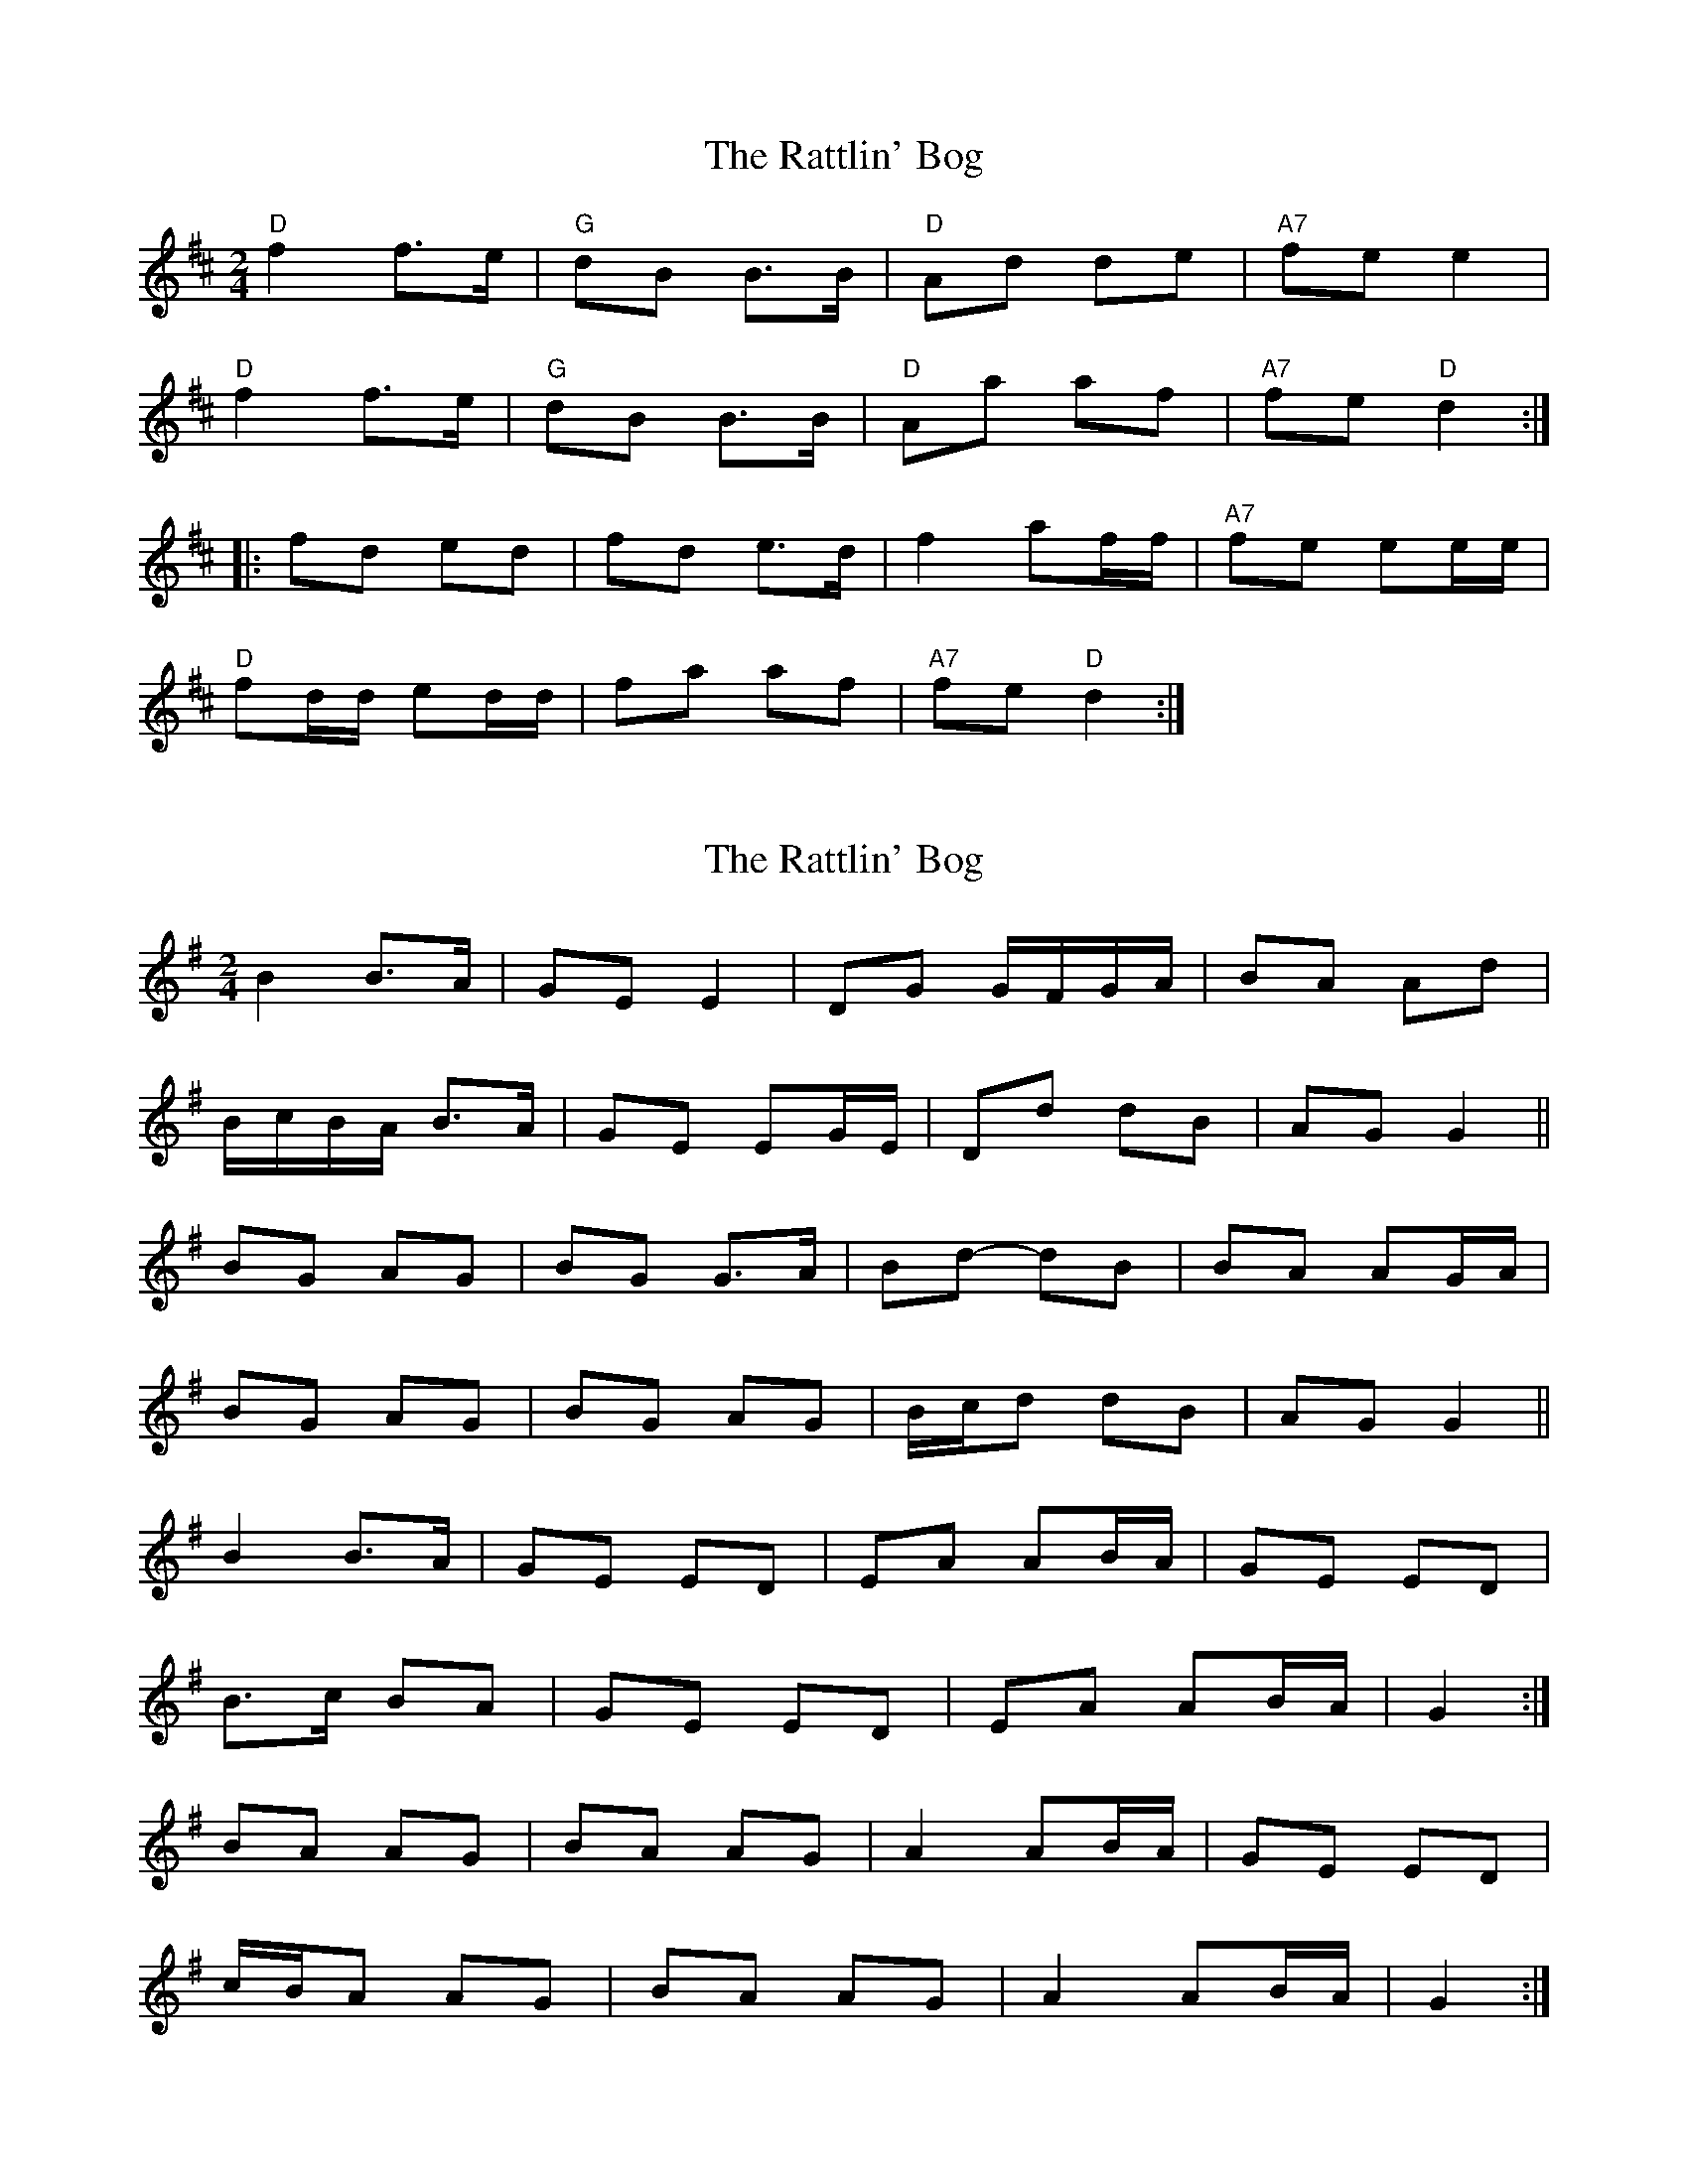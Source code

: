 X: 1
T: Rattlin' Bog, The
Z: hillfolk
S: https://thesession.org/tunes/583#setting583
R: polka
M: 2/4
L: 1/8
K: Dmaj
"D"f2 f>e|"G"dB B>B|"D"Ad de|"A7"fe e2|
"D"f2 f>e|"G"dB B>B|"D"Aa af|"A7"fe "D"d2:|
|:fd ed|fd e>d|f2 af/f/|"A7"fe ee/e/|
"D"fd/d/ ed/d/|fa af|"A7"fe "D"d2:|
X: 2
T: Rattlin' Bog, The
Z: ceolachan
S: https://thesession.org/tunes/583#setting13576
R: polka
M: 2/4
L: 1/8
K: Gmaj
B2 B>A | GE E2 | DG G/F/G/A/ | BA Ad |B/c/B/A/ B>A | GE EG/E/ | Dd dB | AG G2 ||BG AG | BG G>A | Bd- dB | BA AG/A/ | BG AG | BG AG | B/c/d dB | AG G2 ||B2 B>A | GE ED | EA AB/A/ | GE ED |B>c BA | GE ED | EA AB/A/ | G2 :|BA AG | BA AG | A2 AB/A/ | GE ED | c/B/A AG | BA AG | A2 AB/A/ | G2 :|
X: 3
T: Rattlin' Bog, The
Z: birlibirdie
S: https://thesession.org/tunes/583#setting13577
R: polka
M: 2/4
L: 1/8
K: Dmaj
f2f>e d2d>B|A>Bd>e f<BB>e|f2f>e d2d>B|1 A>da>g f<dd>e:|2 A>da>g f<dd>B||A>df>d a>df>d|A>df>d e<BB2|A>df>d a>df>d|f/g/a e>g f<dd>B|A>df>d a>df>d|A>df>d e<BB>e|f2f>e d2d>B|A>da>g f<dd>e|]
X: 4
T: Rattlin' Bog, The
Z: ceolachan
S: https://thesession.org/tunes/583#setting13578
R: polka
M: 2/4
L: 1/8
K: Dmaj
|: f2 f>e | dB Bd | Ad d/c/d/e/ | fe ea |f2 f>e | dB Bd | Aa ag | fe e>f :||: fd ed | fd ed/e/ | ea af | ed e>e |fd ed | fd ed/e/ | ea af |[1 ed d>e :|[2 ed d2 |]
X: 5
T: Rattlin' Bog, The
Z: SebastianM
S: https://thesession.org/tunes/583#setting21615
R: polka
M: 2/4
L: 1/8
K: Dmaj
|: f2 f>e | dB Bd/B/ | Ad d/c/d/e/ | fe ea |
f2 f>e | dB Bd | Aa af | ed d>e :|
|: fd ed | fd ed/e/ | fa af | ed e>e |
fd ed | fd ed/e/ | fa af |[1 ed d>e :|[2 ed d2 |]
